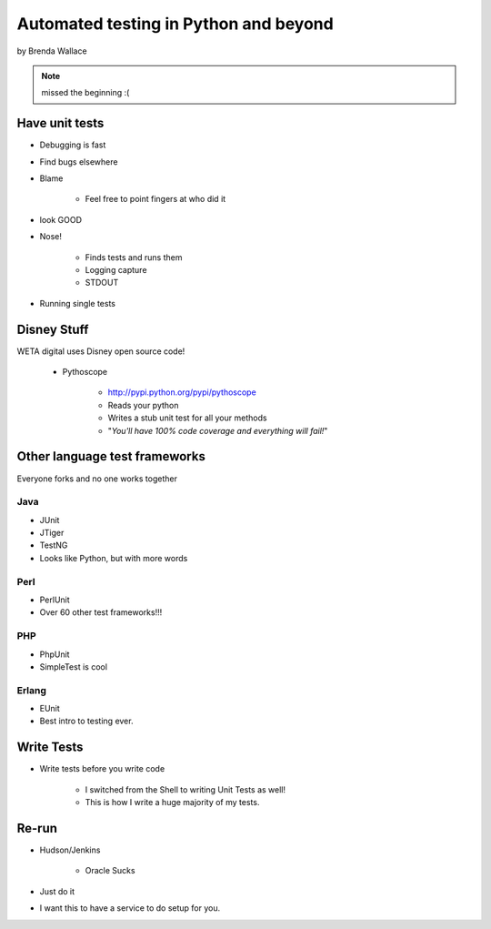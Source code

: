 ========================================
Automated testing in Python and beyond
========================================

by Brenda Wallace

.. note:: missed the beginning :(

Have unit tests
================

* Debugging is fast
* Find bugs elsewhere
* Blame

    * Feel free to point fingers at who did it

* look GOOD
* Nose!

    * Finds tests and runs them
    * Logging capture
    * STDOUT
    
* Running single tests

Disney Stuff
=============

WETA digital uses Disney open source code!

 * Pythoscope
 
    * http://pypi.python.org/pypi/pythoscope
    * Reads your python
    * Writes a stub unit test for all your methods
    * "*You'll have 100% code coverage and everything will fail!*"

Other language test frameworks
========================================

Everyone forks and no one works together

Java
----

* JUnit
* JTiger
* TestNG
* Looks like Python, but with more words

Perl
----

* PerlUnit
* Over 60 other test frameworks!!!

PHP
----

* PhpUnit
* SimpleTest is cool

Erlang
------

* EUnit
* Best intro to testing ever.

Write Tests
=============

* Write tests before you write code

    * I switched from the Shell to writing Unit Tests as well!
    * This is how I write a huge majority of my tests.
    
Re-run
======

* Hudson/Jenkins

    * Oracle Sucks

* Just do it
* I want this to have a service to do setup for you.
